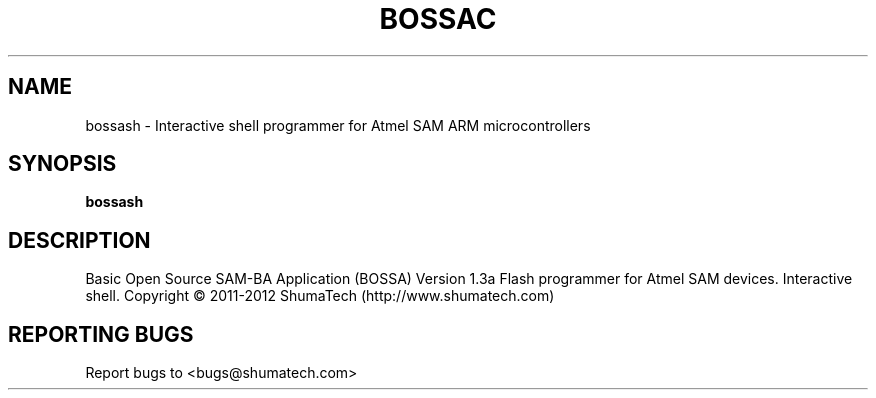 .\" DO NOT MODIFY THIS FILE!  It was generated by help2man 1.43.3.
.TH BOSSAC "1" "October 2013" "bossa" "User Commands"
.SH NAME
bossash \- Interactive shell programmer for Atmel SAM ARM microcontrollers
.SH SYNOPSIS
.B bossash
.SH DESCRIPTION
Basic Open Source SAM\-BA Application (BOSSA) Version 1.3a
Flash programmer for Atmel SAM devices. Interactive shell.
Copyright \(co 2011\-2012 ShumaTech (http://www.shumatech.com)
.SH "REPORTING BUGS"
Report bugs to <bugs@shumatech.com>
